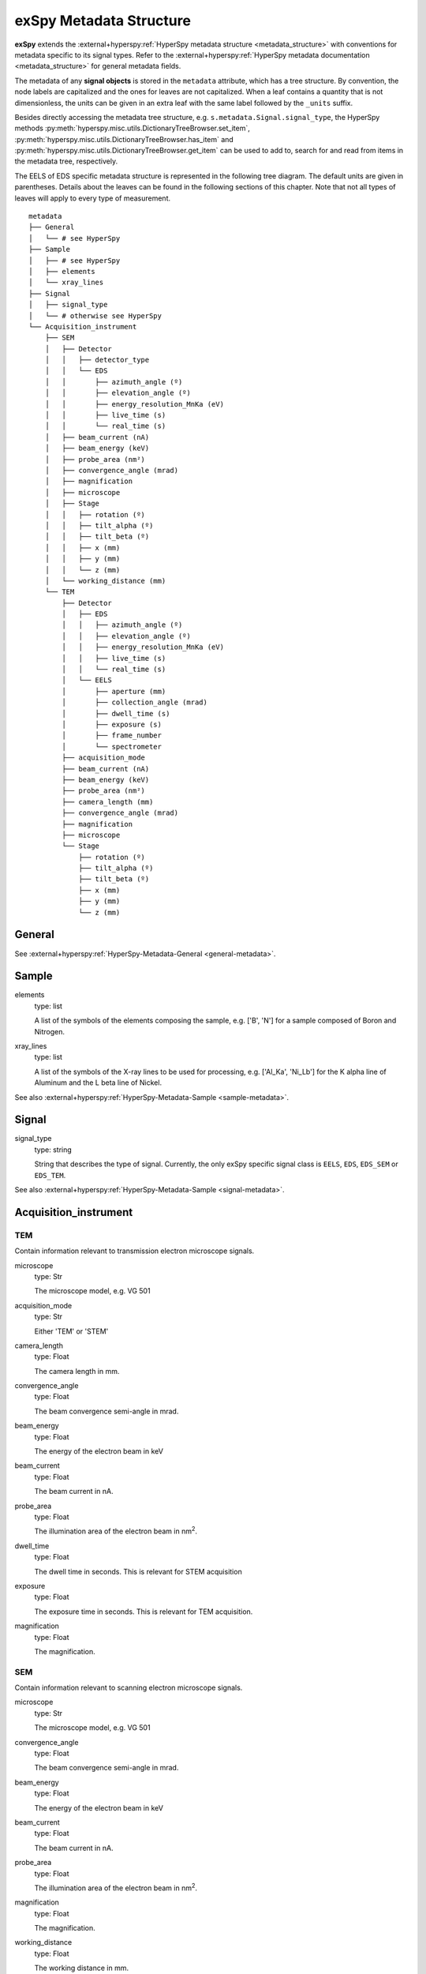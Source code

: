 .. _metadata_structure:

exSpy Metadata Structure
************************

**exSpy** extends the :external+hyperspy:ref:`HyperSpy metadata structure
<metadata_structure>`
with conventions for metadata specific to its signal types. Refer to the
:external+hyperspy:ref:`HyperSpy metadata documentation <metadata_structure>`
for general metadata fields.

The metadata of any **signal objects** is stored in the ``metadata`` attribute,
which has a tree structure. By convention, the node labels are capitalized and
the ones for leaves are not capitalized. When a leaf contains a quantity that
is not dimensionless, the units can be given in an extra leaf with the same
label followed by the ``_units`` suffix.

Besides directly accessing the metadata tree structure, e.g.
``s.metadata.Signal.signal_type``, the HyperSpy methods
:py:meth:`hyperspy.misc.utils.DictionaryTreeBrowser.set_item`,
:py:meth:`hyperspy.misc.utils.DictionaryTreeBrowser.has_item` and
:py:meth:`hyperspy.misc.utils.DictionaryTreeBrowser.get_item`
can be used to add to, search for and read from items in the metadata tree,
respectively.

The EELS of EDS specific metadata structure is represented in the following
tree diagram. The default units are given in parentheses. Details about the
leaves can be found in the following sections of this chapter. Note that not
all types of leaves will apply to every type of measurement.

::

    metadata
    ├── General
    │   └── # see HyperSpy
    ├── Sample
    │   ├── # see HyperSpy
    │   ├── elements
    │   └── xray_lines
    ├── Signal
    │   ├── signal_type
    │   └── # otherwise see HyperSpy
    └── Acquisition_instrument
        ├── SEM
        │   ├── Detector
        │   │   ├── detector_type
        │   │   └── EDS
        │   │       ├── azimuth_angle (º)
        │   │       ├── elevation_angle (º)
        │   │       ├── energy_resolution_MnKa (eV)
        │   │       ├── live_time (s)
        │   │       └── real_time (s)
        │   ├── beam_current (nA)
        │   ├── beam_energy (keV)
        │   ├── probe_area (nm²)
        │   ├── convergence_angle (mrad)
        │   ├── magnification
        │   ├── microscope
        │   ├── Stage
        │   │   ├── rotation (º)
        │   │   ├── tilt_alpha (º)
        │   │   ├── tilt_beta (º)
        │   │   ├── x (mm)
        │   │   ├── y (mm)
        │   │   └── z (mm)
        │   └── working_distance (mm)
        └── TEM
            ├── Detector
            │   ├── EDS
            │   │   ├── azimuth_angle (º)
            │   │   ├── elevation_angle (º)
            │   │   ├── energy_resolution_MnKa (eV)
            │   │   ├── live_time (s)
            │   │   └── real_time (s)
            │   └── EELS
            │       ├── aperture (mm)
            │       ├── collection_angle (mrad)
            │       ├── dwell_time (s)
            │       ├── exposure (s)
            │       ├── frame_number
            │       └── spectrometer
            ├── acquisition_mode
            ├── beam_current (nA)
            ├── beam_energy (keV)
            ├── probe_area (nm²)
            ├── camera_length (mm)
            ├── convergence_angle (mrad)
            ├── magnification
            ├── microscope
            └── Stage
                ├── rotation (º)
                ├── tilt_alpha (º)
                ├── tilt_beta (º)
                ├── x (mm)
                ├── y (mm)
                └── z (mm)


General
=======

See :external+hyperspy:ref:`HyperSpy-Metadata-General <general-metadata>`.

Sample
======

elements
    type: list

    A list of the symbols of the elements composing the sample, e.g. ['B', 'N']
    for a sample composed of Boron and Nitrogen.

xray_lines
    type: list

    A list of the symbols of the X-ray lines to be used for processing,
    e.g. ['Al_Ka', 'Ni_Lb'] for the K alpha line of Aluminum
    and the L beta line of Nickel.

See also :external+hyperspy:ref:`HyperSpy-Metadata-Sample <sample-metadata>`.

Signal
======

signal_type
    type: string

    String that describes the type of signal. Currently, the only exSpy
    specific signal class is ``EELS``, ``EDS``, ``EDS_SEM`` or ``EDS_TEM``.

See also :external+hyperspy:ref:`HyperSpy-Metadata-Sample <signal-metadata>`.

.. _source-metadata:

Acquisition_instrument
======================

TEM
---

Contain information relevant to transmission electron microscope signals.

microscope
    type: Str

    The microscope model, e.g. VG 501

acquisition_mode
    type: Str

    Either 'TEM' or 'STEM'

camera_length
    type: Float

    The camera length in mm.

convergence_angle
    type: Float

    The beam convergence semi-angle in mrad.

beam_energy
    type: Float

    The energy of the electron beam in keV

beam_current
    type: Float

    The beam current in nA.

probe_area
    type: Float

    The illumination area of the electron beam in nm\ :sup:`2`.

dwell_time
    type: Float

    The dwell time in seconds. This is relevant for STEM acquisition

exposure
    type: Float

    The exposure time in seconds. This is relevant for TEM acquisition.

magnification
    type: Float

    The magnification.

SEM
---

Contain information relevant to scanning electron microscope signals.

microscope
    type: Str

    The microscope model, e.g. VG 501

convergence_angle
    type: Float

    The beam convergence semi-angle in mrad.

beam_energy
    type: Float

    The energy of the electron beam in keV

beam_current
    type: Float

    The beam current in nA.

probe_area
    type: Float

    The illumination area of the electron beam in nm\ :sup:`2`.

magnification
    type: Float

    The magnification.

working_distance
    type: Float

    The working distance in mm.


.. _stage-metadata:

Stage
-----
tilt_alpha
    type: Float

    A tilt of the stage in degree.

tilt_beta
    type: Float

    Another tilt of the stage in degree.

rotation
    type: Float

    The rotation of the stage in degree.

x
    type: Float

    The position of the stage in mm along the x axis.

y
    type: Float

    The position of the stage in mm along the y axis.

z
    type: Float

    The position of the stage in mm along the z axis.

.. _detector-metadata:

Detector
--------

All instruments can contain a "Detector" node with information about the
detector used to acquire the signal. EDX and EELS detectors should follow the
following structure:

detector_type
    type: Str

    The type of the detector, e.g. SE for SEM

EELS
^^^^

This node stores parameters relevant to electron energy loss spectroscopy
signals.

aperture_size
    type: Float

    The entrance aperture size of the spectrometer in mm.

collection_angle
    type: Float

    The collection semi-angle in mrad.

dwell_time
    type: Float

    The dwell time in seconds. This is relevant for STEM acquisition

exposure
    type: Float

    The exposure time in seconds. This is relevant for TEM acquisition.

frame_number
    type: int

    The number of frames/spectra integrated during the acquisition.

spectrometer
    type: Str

    The spectrometer model, e.g. Gatan Enfinium ER (Model 977).

EDS
^^^

This node stores parameters relevant to electron X-ray energy dispersive
spectroscopy data.


azimuth_angle
    type: Float

    The azimuth angle of the detector in degree. If the azimuth is zero,
    the detector is perpendicular to the tilt axis.

elevation_angle
    type: Float

    The elevation angle of the detector in degree. The detector is
    perpendicular to the surface with an angle of 90.

energy_resolution_MnKa
    type: Float

    The full width at half maximum (FWHM) of the manganese K alpha
    (Mn Ka) peak in eV. This value is used as a first approximation
    of the energy resolution of the detector.

real_time
    type: Float

    The time spent to record the spectrum in second.

live_time
    type: Float

    The time spent to record the spectrum in second, compensated for the
    dead time of the detector.
